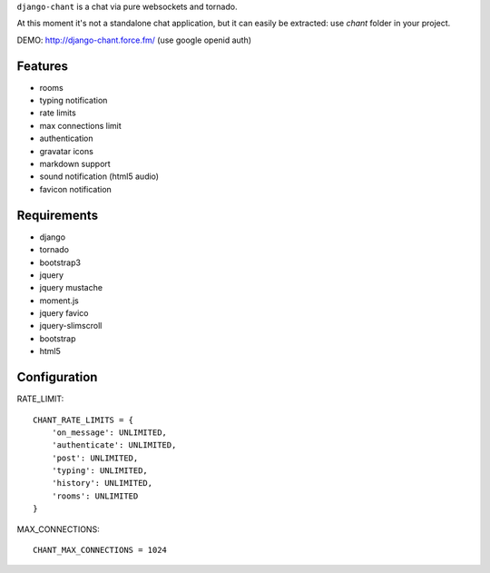 ``django-chant`` is a chat via pure websockets and tornado.

At this moment it's not a standalone chat application, but it can easily be extracted:
use `chant` folder in your project.

DEMO: http://django-chant.force.fm/
(use google openid auth)

Features
========

* rooms
* typing notification
* rate limits
* max connections limit
* authentication
* gravatar icons
* markdown support
* sound notification (html5 audio)
* favicon notification

Requirements
============

* django
* tornado
* bootstrap3
* jquery
* jquery mustache
* moment.js
* jquery favico
* jquery-slimscroll
* bootstrap
* html5


Configuration
=============
RATE_LIMIT::

    CHANT_RATE_LIMITS = {
        'on_message': UNLIMITED,
        'authenticate': UNLIMITED,
        'post': UNLIMITED,
        'typing': UNLIMITED,
        'history': UNLIMITED,
        'rooms': UNLIMITED
    }


MAX_CONNECTIONS::

    CHANT_MAX_CONNECTIONS = 1024

